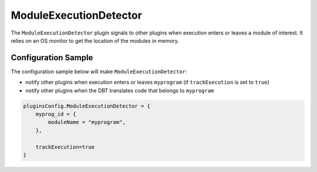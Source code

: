 =======================
ModuleExecutionDetector
=======================

The ``ModuleExecutionDetector`` plugin signals to other plugins when execution enters or leaves a module of interest.
It relies on an OS monitor to get the location of the modules in memory.


Configuration Sample
--------------------

The configuration sample below will make ``ModuleExecutionDetector``:

- notify other plugins when execution enters or leaves ``myprogram`` (if ``trackExecution`` is set to ``true``)
- notify other plugins when the DBT translates code that belongs to ``myprogram``

.. code-block:: lua

    pluginsConfig.ModuleExecutionDetector = {
        myprog_id = {
            moduleName = "myprogram",
        },

        trackExecution=true
    }
